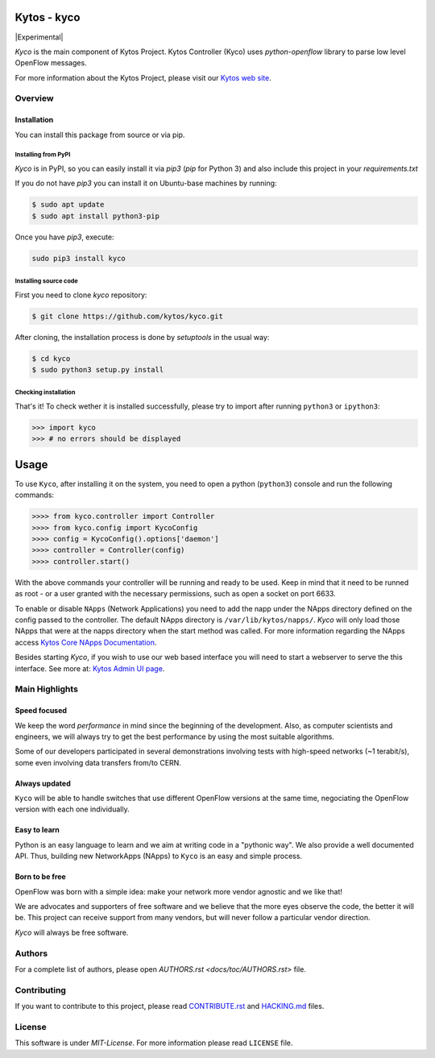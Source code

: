 Kytos - kyco
============

|Experimental| |Openflow| |Tag| |Release| |Pypi| |Tests| |License|

*Kyco* is the main component of Kytos Project. Kytos Controller (Kyco) uses
*python-openflow* library to parse low level OpenFlow messages.

For more information about the Kytos Project, please visit our `Kytos web site
<http://kytos.io/>`__.

Overview
--------

Installation
^^^^^^^^^^^^

You can install this package from source or via pip.

=====================
Installing from PyPI
=====================

*Kyco* is in PyPI, so you can easily install it via `pip3` (`pip` for Python 3)
and also include this project in your `requirements.txt`

If you do not have `pip3` you can install it on Ubuntu-base machines by running:

.. code-block:: shell

    $ sudo apt update
    $ sudo apt install python3-pip


Once you have `pip3`, execute:

.. code:: shell

    sudo pip3 install kyco

=======================
Installing source code
=======================

First you need to clone `kyco` repository:

.. code-block:: shell

   $ git clone https://github.com/kytos/kyco.git

After cloning, the installation process is done by `setuptools` in the usual
way:

.. code-block:: shell

   $ cd kyco
   $ sudo python3 setup.py install

=====================
Checking installation
=====================

That's it! To check wether it is installed successfully, please try to import
after running ``python3`` or ``ipython3``:

.. code-block:: python3

   >>> import kyco
   >>> # no errors should be displayed

Usage
=====

To use ``Kyco``, after installing it on the system, you need to open a python
(``python3``) console and run the following commands:

.. code-block:: python3

    >>>> from kyco.controller import Controller
    >>>> from kyco.config import KycoConfig
    >>>> config = KycoConfig().options['daemon']
    >>>> controller = Controller(config)
    >>>> controller.start()

With the above commands your controller will be running and ready to be used.
Keep in mind that it need to be runned as root - or a user granted with the
necessary permissions, such as open a socket on port 6633.

To enable or disable ``NApps`` (Network Applications) you need to add the napp
under the NApps directory defined on the config passed to the controller. The
default NApps directory is ``/var/lib/kytos/napps/``. *Kyco* will only load
those NApps that were at the napps directory when the start method was called.
For more information regarding the NApps access `Kytos Core NApps Documentation
<http://github.com/kytos/kyco-core-napps>`__.

Besides starting *Kyco*, if you wish to use our web based interface you will
need to start a webserver to serve the this interface. See more at: `Kytos
Admin UI page <https://github.com/kytos/kytos-admin-ui>`__.

Main Highlights
---------------

Speed focused
^^^^^^^^^^^^^

We keep the word *performance* in mind since the beginning of the development.
Also, as computer scientists and engineers, we will always try to get the best
performance by using the most suitable algorithms.

Some of our developers participated in several demonstrations involving tests
with high-speed networks (~1 terabit/s), some even involving data transfers
from/to CERN.

Always updated
^^^^^^^^^^^^^^

``Kyco`` will be able to handle switches that use different OpenFlow versions
at the same time, negociating the OpenFlow version with each one individually.

Easy to learn
^^^^^^^^^^^^^

Python is an easy language to learn and we aim at writing code in a "pythonic
way". We also provide a well documented API. Thus, building new NetworkApps
(NApps) to ``Kyco`` is an easy and simple process.

Born to be free
^^^^^^^^^^^^^^^

OpenFlow was born with a simple idea: make your network more vendor agnostic
and we like that!

We are advocates and supporters of free software and we believe that the more
eyes observe the code, the better it will be. This project can receive support
from many vendors, but will never follow a particular vendor direction.

*Kyco* will always be free software.

Authors
-------

For a complete list of authors, please open `AUTHORS.rst
<docs/toc/AUTHORS.rst>` file.

Contributing
------------

If you want to contribute to this project, please read `CONTRIBUTE.rst
<docs/toc/CONTRIBUTE.rst>`__ and `HACKING.md <docs/toc/HACKING.md>`__ files.

License
-------

This software is under *MIT-License*. For more information please read
``LICENSE`` file.

.. |Experimenta| image:: http://badges.github.io/stability-badges/dist/experimental.svg
.. |Openflow| image:: https://img.shields.io/badge/Openflow-1.0.0-brightgreen.svg
   :target: https://www.opennetworking.org/images/stories/downloads/sdn-resources/onf-specifications/openflow/openflow-spec-v1.0.0.pdf
.. |Tag| image:: https://img.shields.io/github/tag/kytos/kyco.svg
   :target: https://github.com/kytos/kyco/tags
.. |Release| image:: https://img.shields.io/github/release/kytos/kyco.svg
   :target: https://github.com/kytos/kyco/releases
.. |Pypi| image:: https://img.shields.io/pypi/v/kyco.svg
.. |Tests| image:: https://travis-ci.org/kytos/kyco.svg?branch=develop
   :target: https://travis-ci.org/kytos/kyco
.. |License| image:: https://img.shields.io/github/license/kytos/kyco.svg
   :target: https://github.com/kytos/kyco/blob/master/LICENSE
